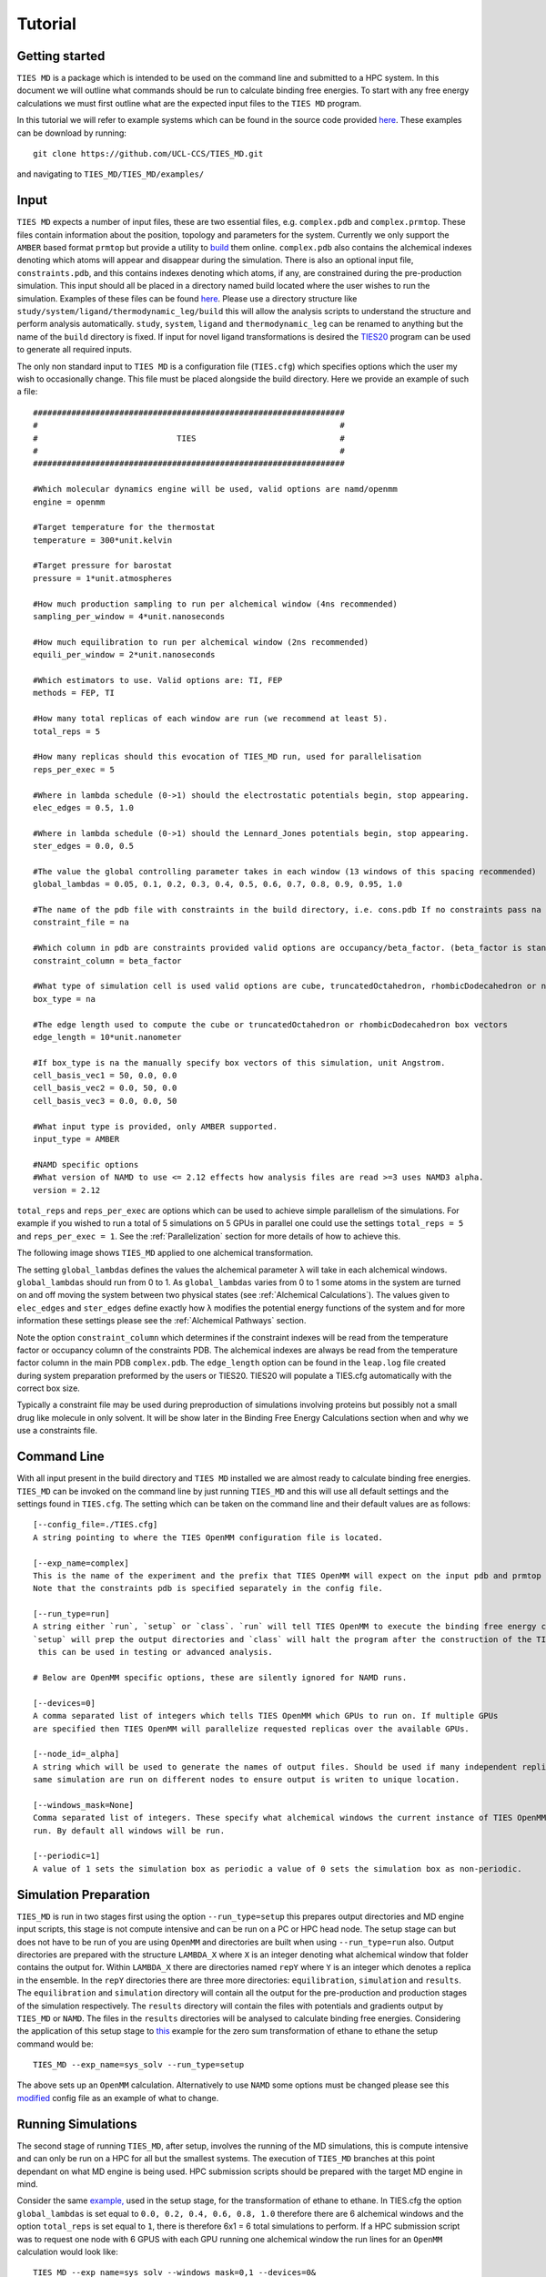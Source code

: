 Tutorial
=========

Getting started
---------------

``TIES MD`` is a package which is intended to be used on the command line and submitted to a HPC system. In this document
we will outline what commands should be run to calculate binding free energies. To start with any free energy calculations
we must first outline what are the expected input files to the ``TIES MD`` program.

In this tutorial we will refer to example systems which can be found in the source code
provided `here <https://github.com/UCL-CCS/TIES_MD/tree/main/TIES_MD/examples>`_. These examples can be download by running::

        git clone https://github.com/UCL-CCS/TIES_MD.git

and navigating to ``TIES_MD/TIES_MD/examples/``

Input
------

``TIES MD`` expects a number of input files, these are two essential files, e.g. ``complex.pdb`` and ``complex.prmtop``.
These files contain information about the position, topology and parameters for the system. Currently we only support
the ``AMBER`` based format ``prmtop`` but provide a utility to `build <https://ccs-ties.org/ties/>`_ them online. ``complex.pdb`` also
contains the alchemical indexes denoting which atoms will appear and disappear during the simulation. There is also
an optional input file, ``constraints.pdb``, and this contains indexes denoting which atoms, if any, are constrained
during the pre-production simulation. This input should all be placed in a directory named build located
where the user wishes to run the simulation. Examples of these files can be found `here <https://github.com/UCL-CCS/TIES_MD/tree/master/TIES_MD/examples>`_.
Please use a directory structure like ``study/system/ligand/thermodynamic_leg/build`` this will allow the analysis scripts to
understand the structure and perform analysis automatically. ``study``, ``system``, ``ligand`` and ``thermodynamic_leg``
can be renamed to anything but the name of the ``build`` directory is fixed. If input for novel ligand transformations is desired the
`TIES20 <https://github.com/UCL-CCS/TIES20>`_ program can be used to generate all required inputs.

The only non standard input to ``TIES MD`` is a configuration file (``TIES.cfg``) which specifies options which the user my wish to
occasionally change. This file must be placed alongside the build directory. Here we provide an example of such a file::


    #################################################################
    #                                                               #
    #                             TIES                              #
    #                                                               #
    #################################################################

    #Which molecular dynamics engine will be used, valid options are namd/openmm
    engine = openmm

    #Target temperature for the thermostat
    temperature = 300*unit.kelvin

    #Target pressure for barostat
    pressure = 1*unit.atmospheres

    #How much production sampling to run per alchemical window (4ns recommended)
    sampling_per_window = 4*unit.nanoseconds

    #How much equilibration to run per alchemical window (2ns recommended)
    equili_per_window = 2*unit.nanoseconds

    #Which estimators to use. Valid options are: TI, FEP
    methods = FEP, TI

    #How many total replicas of each window are run (we recommend at least 5).
    total_reps = 5

    #How many replicas should this evocation of TIES_MD run, used for parallelisation
    reps_per_exec = 5

    #Where in lambda schedule (0->1) should the electrostatic potentials begin, stop appearing.
    elec_edges = 0.5, 1.0

    #Where in lambda schedule (0->1) should the Lennard_Jones potentials begin, stop appearing.
    ster_edges = 0.0, 0.5

    #The value the global controlling parameter takes in each window (13 windows of this spacing recommended)
    global_lambdas = 0.05, 0.1, 0.2, 0.3, 0.4, 0.5, 0.6, 0.7, 0.8, 0.9, 0.95, 1.0

    #The name of the pdb file with constraints in the build directory, i.e. cons.pdb If no constraints pass na
    constraint_file = na

    #Which column in pdb are constraints provided valid options are occupancy/beta_factor. (beta_factor is standard)
    constraint_column = beta_factor

    #What type of simulation cell is used valid options are cube, truncatedOctahedron, rhombicDodecahedron or na for manual.
    box_type = na

    #The edge length used to compute the cube or truncatedOctahedron or rhombicDodecahedron box vectors
    edge_length = 10*unit.nanometer

    #If box_type is na the manually specify box vectors of this simulation, unit Angstrom.
    cell_basis_vec1 = 50, 0.0, 0.0
    cell_basis_vec2 = 0.0, 50, 0.0
    cell_basis_vec3 = 0.0, 0.0, 50

    #What input type is provided, only AMBER supported.
    input_type = AMBER

    #NAMD specific options
    #What version of NAMD to use <= 2.12 effects how analysis files are read >=3 uses NAMD3 alpha.
    version = 2.12

``total_reps`` and ``reps_per_exec`` are options which can be used to achieve simple parallelism of the simulations.
For example if you wished to run a total of 5 simulations on 5 GPUs in parallel one could use the settings
``total_reps = 5`` and ``reps_per_exec = 1``. See the :ref:`Parallelization` section for more details of how to
achieve this.

The following image shows ``TIES_MD`` applied to one alchemical transformation.

.. image:: _static/images/one_leg.png
  :align: center
  :width: 600
  :alt: Alternative text

The setting ``global_lambdas`` defines the values the alchemical parameter ``λ`` will take in each alchemical
windows. ``global_lambdas`` should run from 0 to 1. As ``global_lambdas`` varies from 0 to 1 some atoms in the
system are turned on and off moving the system between two physical states (see :ref:`Alchemical Calculations`).
The values given to ``elec_edges`` and ``ster_edges`` define exactly how ``λ`` modifies the potential
energy functions of the system and for more information these settings please see the :ref:`Alchemical Pathways` section.

Note the option ``constraint_column`` which determines if the constraint indexes will be read from the temperature factor
or occupancy column of the constraints PDB. The alchemical indexes are always be read from the temperature factor column
in the main PDB ``complex.pdb``. The ``edge_length`` option can be found in the ``leap.log`` file created during system
preparation preformed by the users or TIES20. TIES20 will populate a TIES.cfg automatically with the correct box size.

Typically a constraint file may be used during preproduction of simulations involving proteins but possibly not a small
drug like molecule in only solvent. It will be show later in the Binding Free Energy Calculations section when and
why we use a constraints file.

Command Line
------------

With all input present in the build directory and ``TIES MD`` installed we are almost ready to calculate binding
free energies. ``TIES_MD`` can be invoked on the command line by just running ``TIES_MD`` and this will use all default
settings and the settings found in ``TIES.cfg``. The setting which can be taken on the command line and their default
values are as follows::

    [--config_file=./TIES.cfg]
    A string pointing to where the TIES OpenMM configuration file is located.

    [--exp_name=complex]
    This is the name of the experiment and the prefix that TIES OpenMM will expect on the input pdb and prmtop file.
    Note that the constraints pdb is specified separately in the config file.

    [--run_type=run]
    A string either `run`, `setup` or `class`. `run` will tell TIES OpenMM to execute the binding free energy calculation,
    `setup` will prep the output directories and `class` will halt the program after the construction of the TIES class,
     this can be used in testing or advanced analysis.

    # Below are OpenMM specific options, these are silently ignored for NAMD runs.

    [--devices=0]
    A comma separated list of integers which tells TIES OpenMM which GPUs to run on. If multiple GPUs
    are specified then TIES OpenMM will parallelize requested replicas over the available GPUs.

    [--node_id=_alpha]
    A string which will be used to generate the names of output files. Should be used if many independent replicas of the
    same simulation are run on different nodes to ensure output is writen to unique location.

    [--windows_mask=None]
    Comma separated list of integers. These specify what alchemical windows the current instance of TIES OpenMM should
    run. By default all windows will be run.

    [--periodic=1]
    A value of 1 sets the simulation box as periodic a value of 0 sets the simulation box as non-periodic.


Simulation Preparation
----------------------

``TIES_MD`` is run in two stages first using the option ``--run_type=setup`` this prepares output directories and MD engine
input scripts, this stage is not compute intensive and can be run on a PC or HPC head node. The setup stage can but does
not have to be run of you are using ``OpenMM`` and directories are built when using ``--run_type=run`` also. Output directories are prepared
with the structure ``LAMBDA_X`` where ``X`` is an integer denoting what alchemical window that folder contains the output for.
Within ``LAMBDA_X`` there are directories named ``repY`` where ``Y`` is an integer which denotes a replica in the ensemble. In the
``repY`` directories there are three more directories: ``equilibration``, ``simulation`` and ``results``. The ``equilibration`` and
``simulation`` directory will contain all the output for the pre-production and production stages of the simulation
respectively. The ``results`` directory will contain the files with potentials and gradients output by ``TIES_MD`` or ``NAMD``.
The files in the ``results`` directories will be analysed to calculate binding free energies. Considering the application of
this setup stage to `this <https://github.com/UCL-CCS/TIES_MD/tree/master/TIES_MD/examples/ethane/zero_sum/leg1>`_ example
for the zero sum transformation of ethane to ethane the setup command would be::

    TIES_MD --exp_name=sys_solv --run_type=setup

The above sets up an ``OpenMM`` calculation. Alternatively to use ``NAMD`` some options must be changed please see this
`modified <https://github.com/UCL-CCS/TIES_MD/blob/master/TIES_MD/examples/ethane_namd/zero_sum/leg1/TIES.cfg>`_ config file
as an example of what to change.

Running Simulations
-------------------

The second stage of running ``TIES_MD``, after setup, involves the running of the MD simulations, this is compute intensive
and can only be run on a HPC for all but the smallest systems. The execution of ``TIES_MD`` branches at this point dependant
on what MD engine is being used. HPC submission scripts should be prepared with the target MD engine in mind.

Consider the same `example, <https://github.com/UCL-CCS/TIES_MD/tree/master/TIES_MD/examples/ethane/zero_sum/leg1>`_ used in the
setup stage, for the transformation of ethane to ethane. In TIES.cfg the option ``global_lambdas`` is set
equal to ``0.0, 0.2, 0.4, 0.6, 0.8, 1.0`` therefore there are 6 alchemical windows and the option ``total_reps`` is set equal
to ``1``, there is therefore 6x1 = 6 total simulations to perform. If a HPC submission script was to request one node with
6 GPUS with each GPU running one alchemical window the run lines for an ``OpenMM`` calculation would look like::

    TIES_MD --exp_name=sys_solv --windows_mask=0,1 --devices=0&
    TIES_MD --exp_name=sys_solv --windows_mask=1,2 --devices=1&
    TIES_MD --exp_name=sys_solv --windows_mask=2,3 --devices=2&
    TIES_MD --exp_name=sys_solv --windows_mask=3,4 --devices=3&
    TIES_MD --exp_name=sys_solv --windows_mask=4,5 --devices=4&
    TIES_MD --exp_name=sys_solv --windows_mask=5,6 --devices=5&

There are a lot of options for how these ``OpenMM`` calcualtions can be structured and parallelized with ``TIES_MD`` see our
:ref:`Parallelization` page for more information on this. For a ``NAMD`` calculation if the submission script requested 6 CPU
nodes each with 128 cores the run lines in the submission script might look like::

   cd $build/replica-confs
   for stage in {{0..3}}; do
        for lambda in in 0.0 0.2 0.4 0.6 0.8 1.0; do
            for i in {{0..0}}; do
                srun -N 1 -n 128 namd2 --tclmain sim$stage.conf $lambda $i &
                sleep 1
            done
        done
        wait
    done
Notice in the ``NAMD`` example reference is made to a directory ``$build/replica-confs` this is where the NAMD input scripts are writen
during the ``TIES_MD`` setup stage. Also notice in the ``NAMD`` examples there is a loop over the ``stages`` these are three
pre-production stages ``eq0``, ``eq1`` and ``eq2`` and one production stage ``sim1`` these stages are performed automatically by ``TIES MD``
when running with ``OpenMM`` but must be explicitly executed when using ``NAMD``. The exact submission script for a particular
HPC and the settings with which each engine should be run to get good performance is a wide problem without a general
solution to solve any issues we would suggest consulting user manuals of both HPC and MD engine, reading our example :ref:`HPC Submission
scripts` or submitting an `issue <https://github.com/UCL-CCS/TIES_MD/issues>`_ on ``Github``.

Analysis
---------

.. note::
    When using NAMD the version is specified in namd.cfg as ``namd_version = 2.14`` for example. This is critical to the result
    as pre NAMD 2.12 different columns are used by NAMD to write the output potentials. Please take care the version is set correctly.

The analysis of the files found in the output can be performed by ``TIES_analysis`` which is included in the
conda installation of ``TIES_MD`` or is available for separate `download <https://github.com/adw62/TIES_analysis>`_.

``TIES_MD`` will create the input need to perform the analysis. Input configuration files for ``TIES_analysis`` will be filled
in with information such as the lambda schedule or which MD engine was used. If the directory structure
``study/system/ligand/thermodynamic_leg/build`` was used then these config files are written to the ``study`` directory.
Some information is missing from these config files which must be filled out. The missing information is for the names
of the ``thermodynamic_leg`` directories. Add the names of the ``thermodynamic_leg`` to the
config file ``analysis.cfg`` under the option ``legs`` as an example see the option `legs <https://github.com/adw62/TIES_analysis/blob/main/example/analysis.cfg#L8>`_
in this example script for the analysis of protein-ligand binding calculation with two thermodynamic legs named
``'lig'`` and ``'com'``. This example analysis input also has an ``exp.dat`` `file <https://github.com/adw62/TIES_analysis/blob/main/example/exp.dat>`_
populated for the protein target named ``ptp1b`` and a ligand transformation in that protein named l6-l14, this transformation
has an experimental ΔΔG of -1.04 kcal/mol and an unknown standard deviation associated with that measurement. Any unknown
values in ``exp.dat`` which need to be populated can be left as 0.0. To save time an ``exp.dat`` file with all values
set to 0.0 can be generated with ``TIES_analysis`` by running::

    TIES_ana --run_type=setup

The information in the generated ``exp.dat`` will be inferred from the directory structure. With ``analysis.cfg`` and
``exp.dat`` populated the analysis can then be executed on a HPC head node or PC by running ``TIES_analysis`` in the
``study`` directory using the command::

    TIES_ana

This will produce as output a file ``results.dat`` in the ``study`` directory which contains a python dictionary keyed
first by the methodology used, then the system name and then ligand name. Each value in the dictionary is a list, the first
entry in that list is the calculated free energy change and the second entry is the standard deviation associated with
that free energy change. So for example the ``results.dat`` output from the ethane to ethane transformation example
would look something like::

    {'OpenMM_FEP': {'ethane': {'zero_sum': [-0.023, 0.023]}},
      'OpenMM_TI': {'ethane': {'zero_sum': [0.003, 0.076]}}}

